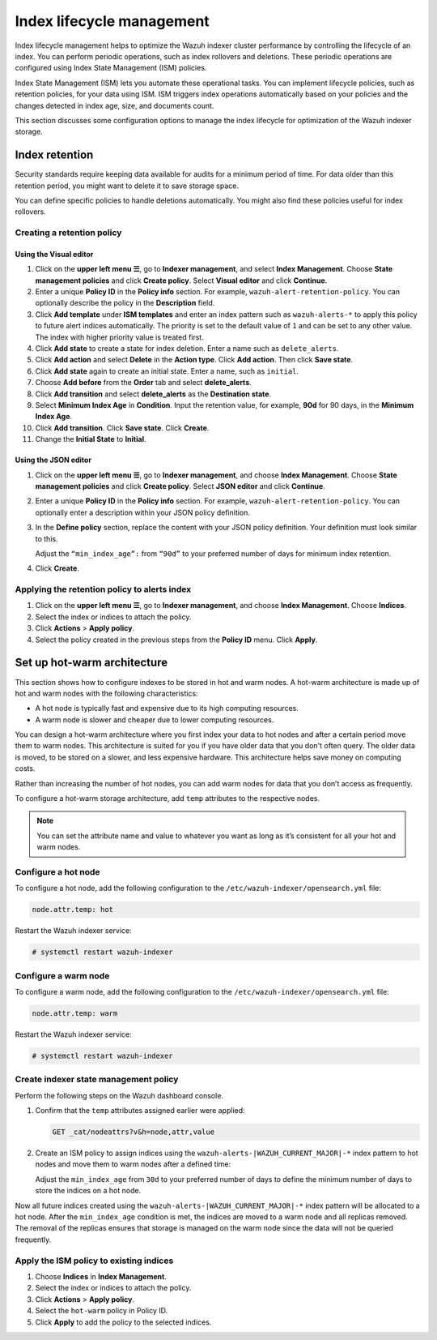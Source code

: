 .. Copyright (C) 2015, Wazuh, Inc.

.. meta::
   :description: Learn how to define index management policies in this section of the documentation.

Index lifecycle management
==========================

Index lifecycle management helps to optimize the Wazuh indexer cluster performance by controlling the lifecycle of an index. You can perform periodic operations, such as index rollovers and deletions. These periodic operations are configured using Index State Management (ISM) policies.

Index State Management (ISM) lets you automate these operational tasks. You can implement lifecycle policies, such as retention policies, for your data using ISM. ISM triggers index operations automatically based on your policies and the changes detected in index age, size, and documents count.

This section discusses some configuration options to manage the index lifecycle for optimization of the Wazuh indexer storage.

Index retention
---------------

Security standards require keeping data available for audits for a minimum period of time. For data older than this retention period, you might want to delete it to save storage space.

You can define specific policies to handle deletions automatically. You might also find these policies useful for index rollovers.

Creating a retention policy
^^^^^^^^^^^^^^^^^^^^^^^^^^^

Using the Visual editor
~~~~~~~~~~~~~~~~~~~~~~~

#. Click on the **upper left menu ☰**, go to **Indexer management**, and select **Index Management**. Choose **State management policies** and click **Create policy**. Select **Visual editor** and click **Continue**.

   .. thumbnail:: /images/manual/wazuh-indexer/state-management-policies.png
      :title: State management policies
      :alt: State management policies
      :align: center
      :width: 80%

   .. thumbnail:: /images/manual/wazuh-indexer/configuration-method-visual.png
      :title: Visual editor configuration method
      :alt: Visual editor configuration method
      :align: center
      :width: 80%

#. Enter a unique **Policy ID** in the **Policy info** section. For example, ``wazuh-alert-retention-policy``. You can optionally describe the policy in the **Description** field.

   .. thumbnail:: /images/manual/wazuh-indexer/create-policy.png
      :title: Create policy
      :alt: Create policy
      :align: center
      :width: 80%

#. Click **Add template** under **ISM templates** and enter an index pattern such as ``wazuh-alerts-*`` to apply this policy to future alert indices automatically.  The priority  is set to the default value of ``1`` and can be set to any other value. The index with higher priority value is treated first.
#. Click **Add state** to create a state for index deletion. Enter a name such as ``delete_alerts``.
#. Click **Add action** and select **Delete** in the **Action type**. Click **Add action**. Then click **Save state**.
#. Click **Add state** again to create an initial state. Enter a name, such as ``initial``.
#. Choose **Add before** from the **Order** tab and select **delete_alerts**.
#. Click **Add transition** and select **delete_alerts** as the **Destination state**.
#. Select **Minimum Index Age** in **Condition**. Input the retention value, for example, **90d** for 90 days, in the **Minimum Index Age**.
#. Click **Add transition**. Click **Save state**. Click **Create**.
#. Change the **Initial State** to **Initial**.

   .. thumbnail:: /images/manual/wazuh-indexer/ism-policy-states.png
         :title: ISM Policy States
         :alt: ISM Policy States
         :align: center
         :width: 80%

Using the JSON editor
~~~~~~~~~~~~~~~~~~~~~

#. Click on the **upper left menu ☰**, go to **Indexer management**, and choose **Index Management**. Choose **State management policies** and click **Create policy**. Select **JSON editor** and click **Continue**.

   .. thumbnail:: /images/manual/wazuh-indexer/configuration-method-json.png
      :title: JSON editor configuration method
      :alt: JSON editor configuration method
      :align: center
      :width: 80%

#. Enter a unique **Policy ID** in the **Policy info** section. For example, ``wazuh-alert-retention-policy``. You can optionally enter a description within your JSON policy definition.

   .. thumbnail:: /images/manual/wazuh-indexer/json-policy-definition.png
      :title: JSON policy definition
      :alt: JSON policy definition
      :align: center
      :width: 80%

#. In the **Define policy** section, replace the content with your JSON policy definition. Your definition must look similar to this.

   .. code-block:: json
      :emphasize-lines: 16

      {
          "policy": {
              "policy_id": "wazuh-alert-retention-policy",
              "description": "Wazuh alerts retention policy",
              "schema_version": 17,
              "error_notification": null,
              "default_state": "retention_state",
              "states": [
                  {
                      "name": "retention_state",
                      "actions": [],
                      "transitions": [
                          {
                              "state_name": "delete_alerts",
                              "conditions": {
                                  "min_index_age": "90d"
                              }
                          }
                      ]
                  },
                  {
                      "name": "delete_alerts",
                      "actions": [
                          {
                              "retry": {
                                  "count": 3,
                                  "backoff": "exponential",
                                  "delay": "1m"
                              },
                              "delete": {}
                          }
                      ],
                      "transitions": []
                  }
              ],
              "ism_template": [
                  {
                      "index_patterns": [
                          "wazuh-alerts-*"
                      ],
                      "priority": 1
                  }
              ]
          }
      }

   Adjust the ``“min_index_age”:`` from ``“90d”`` to your preferred number of days for minimum index retention.

#. Click **Create**.

Applying the retention policy to alerts index
^^^^^^^^^^^^^^^^^^^^^^^^^^^^^^^^^^^^^^^^^^^^^

#. Click on the **upper left menu ☰**, go to **Indexer management**, and choose **Index Management**. Choose **Indices**.
#. Select the index or indices to attach the policy.
#. Click **Actions** > **Apply policy**.

   .. thumbnail:: /images/manual/wazuh-indexer/apply-policy-to-indices.png
      :title: Apply policy to indices
      :alt: Apply policy to indices
      :align: center
      :width: 80%

#. Select the policy created in the previous steps from the **Policy ID** menu. Click **Apply**.

Set up hot-warm architecture
----------------------------

This section shows how to configure indexes to be stored in hot and warm nodes. A hot-warm architecture is made up of hot and warm nodes with the following characteristics:

-  A hot node is typically fast and expensive due to its high computing resources.
-  A warm node is slower and cheaper due to lower computing resources.

You can design a hot-warm architecture where you first index your data to hot nodes and after a certain period move them to warm nodes. This architecture is suited for you if you have older data that you don't often query. The older data is moved, to be stored on a slower, and less expensive hardware. This architecture helps save money on computing costs.

Rather than increasing the number of hot nodes, you can add warm nodes for data that you don’t access as frequently.

To configure a hot-warm storage architecture, add ``temp`` attributes to the respective nodes.

.. note::

   You can set the attribute name and value to whatever you want as long as it’s consistent for all your hot and warm nodes.

Configure a hot node
^^^^^^^^^^^^^^^^^^^^

To configure a hot node, add the following configuration to the ``/etc/wazuh-indexer/opensearch.yml`` file:

.. code-block:: yaml

   node.attr.temp: hot

Restart the Wazuh indexer service:

.. code-block:: console

   # systemctl restart wazuh-indexer

Configure a warm node
^^^^^^^^^^^^^^^^^^^^^

To configure a warm node, add the following configuration to the ``/etc/wazuh-indexer/opensearch.yml`` file:

.. code-block:: yaml

   node.attr.temp: warm

Restart the Wazuh indexer service:

.. code-block:: console

   # systemctl restart wazuh-indexer

Create indexer state management policy
^^^^^^^^^^^^^^^^^^^^^^^^^^^^^^^^^^^^^^

Perform the following steps on the Wazuh dashboard console.

#. Confirm that the ``temp`` attributes assigned earlier were applied:

   .. code-block:: none

      GET _cat/nodeattrs?v&h=node,attr,value

#. Create an ISM policy to assign indices using the ``wazuh-alerts-|WAZUH_CURRENT_MAJOR|-*`` index pattern to hot nodes and move them to warm nodes after a defined time:

   .. code-block:: none
      :emphasize-lines: 16

      PUT _plugins/_ism/policies/hot_warm
      {
          "policy": {
              "description": "Send shards from hot to warm nodes",
              "schema_version": 17,
              "error_notification": null,
              "default_state": "hot",
              "states": [
                  {
                      "name": "hot",
                      "actions": [],
                      "transitions": [
                          {
                              "state_name": "warm",
                              "conditions": {
                                  "min_index_age": "30d"
                              }
                          }
                      ]
                  },
                  {
                      "name": "warm",
                      "actions": [
                          {
                              "retry": {
                                  "count": 3,
                                  "backoff": "exponential",
                                  "delay": "1m"
                              },
                              "replica_count": {
                                  "number_of_replicas": 0
                              }
                          },
                          {
                              "retry": {
                                  "count": 3,
                                  "backoff": "exponential",
                                  "delay": "1m"
                              },
                              "allocation": {
                                  "require": {
                                      "temp": "warm"
                                  },
                                  "include": {},
                                  "exclude": {},
                                  "wait_for": false
                              }
                          }
                      ],
                      "transitions": []
                  }
              ],
              "ism_template": [
                  {
                      "index_patterns": [
                          "wazuh-alerts-*"
                      ],
                      "priority": 1
                  }
              ]
          }
      }

   Adjust the ``min_index_age`` from ``30d`` to your preferred number of days to define the minimum number of days to store the indices on a hot node.

Now all future indices created using the ``wazuh-alerts-|WAZUH_CURRENT_MAJOR|-*`` index pattern will be allocated to a hot node. After the ``min_index_age`` condition is met, the indices are moved to a warm node and all replicas removed. The removal of the replicas ensures that storage is managed on the warm node since the data will not be queried frequently.

Apply the ISM policy to existing indices
^^^^^^^^^^^^^^^^^^^^^^^^^^^^^^^^^^^^^^^^

#. Choose **Indices** in **Index Management**.
#. Select the index or indices to attach the policy.
#. Click **Actions** > **Apply policy**.
#. Select the ``hot-warm``  policy in Policy ID.
#. Click **Apply** to add the policy to the selected indices.

   .. thumbnail:: /images/manual/wazuh-indexer/apply-ism-policy-to-indices.gif
      :title: Apply the ISM policy to indices
      :alt: Apply the ISM policy to indices
      :align: center
      :width: 80%
